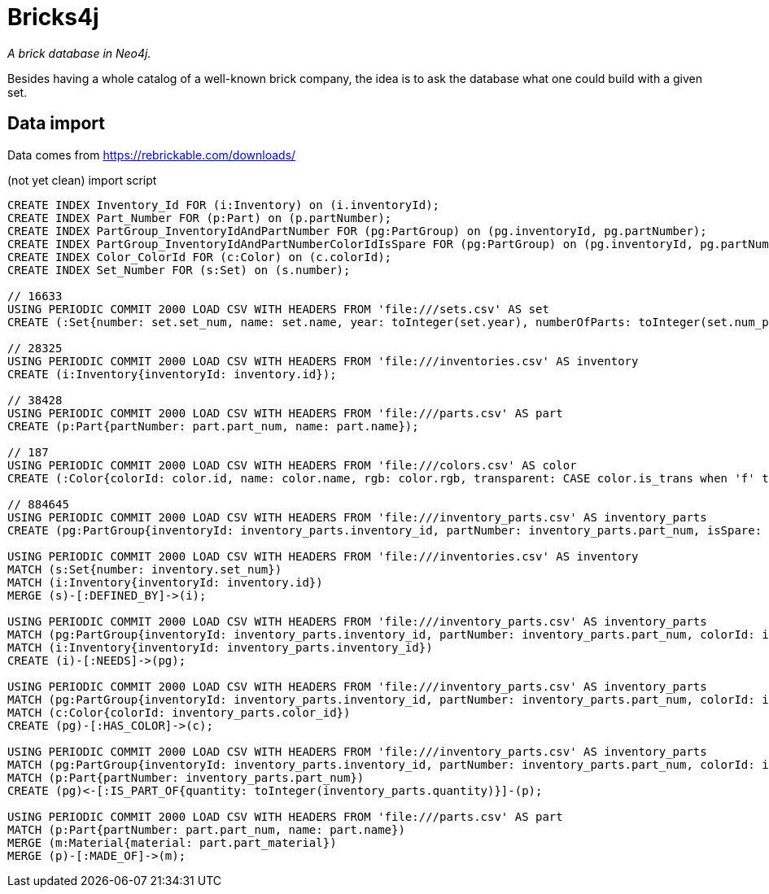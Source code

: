 = Bricks4j

_A brick database in Neo4j._

Besides having a whole catalog of a well-known brick company, the idea is to ask the database what one could build with a given set.

== Data import

Data comes from https://rebrickable.com/downloads/

(not yet clean) import script

```
CREATE INDEX Inventory_Id FOR (i:Inventory) on (i.inventoryId);
CREATE INDEX Part_Number FOR (p:Part) on (p.partNumber);
CREATE INDEX PartGroup_InventoryIdAndPartNumber FOR (pg:PartGroup) on (pg.inventoryId, pg.partNumber);
CREATE INDEX PartGroup_InventoryIdAndPartNumberColorIdIsSpare FOR (pg:PartGroup) on (pg.inventoryId, pg.partNumber, pg.colorId, pg.isSpare);
CREATE INDEX Color_ColorId FOR (c:Color) on (c.colorId);
CREATE INDEX Set_Number FOR (s:Set) on (s.number);

// 16633
USING PERIODIC COMMIT 2000 LOAD CSV WITH HEADERS FROM 'file:///sets.csv' AS set
CREATE (:Set{number: set.set_num, name: set.name, year: toInteger(set.year), numberOfParts: toInteger(set.num_parts)});

// 28325
USING PERIODIC COMMIT 2000 LOAD CSV WITH HEADERS FROM 'file:///inventories.csv' AS inventory
CREATE (i:Inventory{inventoryId: inventory.id});

// 38428
USING PERIODIC COMMIT 2000 LOAD CSV WITH HEADERS FROM 'file:///parts.csv' AS part
CREATE (p:Part{partNumber: part.part_num, name: part.name});

// 187
USING PERIODIC COMMIT 2000 LOAD CSV WITH HEADERS FROM 'file:///colors.csv' AS color
CREATE (:Color{colorId: color.id, name: color.name, rgb: color.rgb, transparent: CASE color.is_trans when 'f' then false else true end});

// 884645
USING PERIODIC COMMIT 2000 LOAD CSV WITH HEADERS FROM 'file:///inventory_parts.csv' AS inventory_parts
CREATE (pg:PartGroup{inventoryId: inventory_parts.inventory_id, partNumber: inventory_parts.part_num, isSpare: CASE inventory_parts.is_spare when 'f' then false else true end, colorId: inventory_parts.color_id});

USING PERIODIC COMMIT 2000 LOAD CSV WITH HEADERS FROM 'file:///inventories.csv' AS inventory
MATCH (s:Set{number: inventory.set_num})
MATCH (i:Inventory{inventoryId: inventory.id})
MERGE (s)-[:DEFINED_BY]->(i);

USING PERIODIC COMMIT 2000 LOAD CSV WITH HEADERS FROM 'file:///inventory_parts.csv' AS inventory_parts
MATCH (pg:PartGroup{inventoryId: inventory_parts.inventory_id, partNumber: inventory_parts.part_num, colorId: inventory_parts.color_id, isSpare: CASE inventory_parts.is_spare when 'f' then false else true end})
MATCH (i:Inventory{inventoryId: inventory_parts.inventory_id})
CREATE (i)-[:NEEDS]->(pg);

USING PERIODIC COMMIT 2000 LOAD CSV WITH HEADERS FROM 'file:///inventory_parts.csv' AS inventory_parts
MATCH (pg:PartGroup{inventoryId: inventory_parts.inventory_id, partNumber: inventory_parts.part_num, colorId: inventory_parts.color_id, isSpare: CASE inventory_parts.is_spare when 'f' then false else true end})
MATCH (c:Color{colorId: inventory_parts.color_id})
CREATE (pg)-[:HAS_COLOR]->(c);

USING PERIODIC COMMIT 2000 LOAD CSV WITH HEADERS FROM 'file:///inventory_parts.csv' AS inventory_parts
MATCH (pg:PartGroup{inventoryId: inventory_parts.inventory_id, partNumber: inventory_parts.part_num, colorId: inventory_parts.color_id, isSpare: CASE inventory_parts.is_spare when 'f' then false else true end})
MATCH (p:Part{partNumber: inventory_parts.part_num})
CREATE (pg)<-[:IS_PART_OF{quantity: toInteger(inventory_parts.quantity)}]-(p);

USING PERIODIC COMMIT 2000 LOAD CSV WITH HEADERS FROM 'file:///parts.csv' AS part
MATCH (p:Part{partNumber: part.part_num, name: part.name})
MERGE (m:Material{material: part.part_material})
MERGE (p)-[:MADE_OF]->(m);
```

